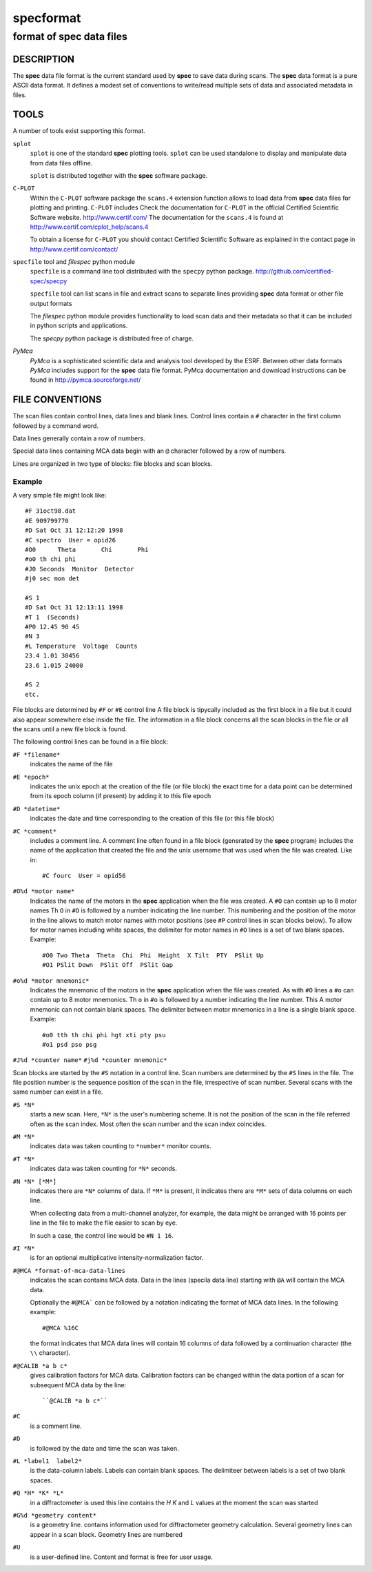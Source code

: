 .. @(#)specformat.rst	6.1  08/01/12  CSS
.. Copyright (c) 1990,1991,1992,1994,1995,2015 Certified Scientific Software
..
.. versioninfo: "specformat.rst" "" "15/03/15" "specformat.rst 6.1  15/03/15 CSS"

=================
**specformat**
=================

-------------------------------
format of **spec** data files
-------------------------------

DESCRIPTION
===========

The **spec** data file format is the current standard used
by **spec** to save data during scans. The **spec** data format 
is a pure ASCII data format. It defines a modest
set of conventions to write/read multiple sets of data 
and associated metadata in files. 

TOOLS
========
A number of tools exist supporting this format. 

``splot``
    ``splot`` is one of the standard **spec** plotting tools.  ``splot`` can be
    used standalone to display and manipulate data from data files offline.

    ``splot`` is distributed together with the **spec** software package. 

``C-PLOT``
    Within the ``C-PLOT`` software package the ``scans.4`` extension function
    allows to load data from **spec** data files for plotting and printing.
    ``C-PLOT`` includes 
    Check the documentation for ``C-PLOT`` in the official Certified Scientific 
    Software website. http://www.certif.com/ 
    The documentation for the ``scans.4`` is found at 
    http://www.certif.com/cplot_help/scans.4
    
    To obtain a license for ``C-PLOT`` you should contact Certified Scientific
    Software as explained in the contact page in http://www.certif.com/contact/

``specfile`` tool and `filespec` python module
    ``specfile`` is a command line tool distributed with the ``specpy`` python
    package. http://github.com/certified-spec/specpy

    ``specfile`` tool can list scans in file and extract scans to separate lines
    providing **spec** data format or other file output formats

    The `filespec` python module provides functionality to load scan data  and their
    metadata so that it can be included in python scripts and applications.

    The `specpy` python package is distributed free of charge.


`PyMca`
    `PyMca` is a sophisticated scientific data and analysis tool developed by the 
    ESRF. Between other data formats `PyMca` includes support for the 
    **spec** data file format.
    PyMca documentation and download instructions can be found in
    http://pymca.sourceforge.net/

FILE CONVENTIONS
===================

The scan files contain control lines, data lines and blank lines.
Control lines contain a ``#`` character in the first column followed 
by a command word.

Data lines generally contain a row of numbers.

Special data lines containing MCA data begin with an ``@``
character followed by a row of numbers.

Lines are organized in two type of blocks: file blocks and scan blocks.

Example
------------
A very simple file might look like: ::

          #F 31oct98.dat
          #E 909799770
          #D Sat Oct 31 12:12:20 1998
          #C spectro  User = opid26
          #O0      Theta       Chi       Phi        
          #o0 th chi phi
          #J0 Seconds  Monitor  Detector
          #j0 sec mon det 

          #S 1
          #D Sat Oct 31 12:13:11 1998
          #T 1  (Seconds)
          #P0 12.45 90 45
          #N 3
          #L Temperature  Voltage  Counts
          23.4 1.01 30456
          23.6 1.015 24000

          #S 2
	  etc.


File blocks are determined by ``#F`` or ``#E`` control line 
A file block is tipycally included as the first block
in a file but it could also appear somewhere else inside the file. 
The information in a file block concerns all the scan blocks
in the file or all the scans until a new file block is found.

The following control lines can be found in a file block:

``#F *filename*``
     indicates the name of the file 

``#E *epoch*``
     indicates the unix epoch at the creation of the file (or file block)
     the exact time for a data point can be determined from its epoch column
     (if present) by adding it to this file epoch

``#D *datetime*``
     indicates the date and time corresponding to the creation of this file 
     (or this file block)

``#C *comment*``
     includes a comment line. 
     A comment line often found in a file block (generated by the **spec** program)
     includes the name of the application that created the file and the unix 
     username that was used when the file was created. Like in::
         #C fourc  User = opid56 

``#O%d *motor name*``
     Indicates the name of the motors in the **spec** application when the file was
     created. 
     A ``#O`` can contain up to 8 motor names
     Th ``O``  in ``#O`` is followed by a number indicating the line number.  This
     numbering and the position of the motor in the line allows to match motor names 
     with motor positions (see ``#P`` control lines in scan blocks below).
     To allow for motor names including white spaces, the delimiter for motor names 
     in ``#O`` lines is a set of two blank spaces. 
     Example::
         #O0 Two Theta  Theta  Chi  Phi  Height  X Tilt  PTY  PSlit Up
         #O1 PSlit Down  PSlit Off  PSlit Gap  

``#o%d *motor mnemonic*``
     Indicates the mnemonic of the motors in the **spec** application when the file was
     created. 
     As with ``#O``  lines a ``#o`` can contain up to 8 motor mnemonics.
     Th ``o``  in ``#o`` is followed by a number indicating the line number.  This
     A motor mnemonic can not contain blank spaces. The delimiter between motor mnemonics
     in a line is a single blank space.
     Example::
         #o0 tth th chi phi hgt xti pty psu
         #o1 psd pso psg 

``#J%d *counter name*``
``#j%d *counter mnemonic*``

Scan blocks are started by the ``#S`` notation in a control line.
Scan numbers are determined by the ``#S`` lines in the file.  
The file position number is the sequence position
of the scan in the file, irrespective of scan number.
Several scans with the same number can exist in a file. 


``#S *N*``
     starts a new scan.
     Here, ``*N*`` is the user's numbering scheme. It is not the position of 
     the scan in the file referred often as the scan index.
     Most often the scan number and the scan index coincides.

``#M *N*``
     indicates data was taken counting to ``*number*`` monitor counts.

``#T *N*``
     indicates data was taken counting for ``*N*`` seconds.

``#N *N* [*M*]``
     indicates there are ``*N*`` columns of data.
     If ``*M*`` is present, it indicates there are
     ``*M*`` sets of data columns on each line.

     When collecting data from a multi-channel analyzer, for example,
     the data might be arranged with 16 points per line in the file to make
     the file easier to scan by eye.

     In such a case, the control line would be ``#N 1 16``.

``#I *N*``
     is for an optional multiplicative intensity-normalization factor.

``#@MCA *format-of-mca-data-lines``
     indicates the scan contains MCA data.
     Data in the lines (specila data line) starting with ``@A``
     will contain the MCA data.

     Optionally the ``#@MCA``` can be followed by a notation indicating the format
     of MCA data lines. In the following example: ::
        #@MCA %16C
     the format indicates that MCA data lines will contain 16 columns of data followed
     by a continuation character (the ``\\`` character).

``#@CALIB *a b c*``
     gives calibration factors for MCA data.
     Calibration factors can be changed within the data portion of a scan for
     subsequent MCA data by the line::

	  ``@CALIB *a b c*``

``#C``
     is a comment line.

``#D``
     is followed by the date and time the scan was taken.

``#L *label1  label2*``
     is the data-column labels. Labels can contain blank spaces. The 
     delimiteer between labels is a set of two blank spaces.

``#Q *H* *K* *L*``
     in a diffractometer is used this line contains the *H* *K* and *L* values
     at the moment the scan was started

``#G%d *geometry content*``
     is a geometry line. contains information used for diffractometer geometry
     calculation.  Several geometry lines can appear in a scan block. Geometry lines 
     are numbered

``#U``
    is a user-defined line. Content and format is free for user usage.

